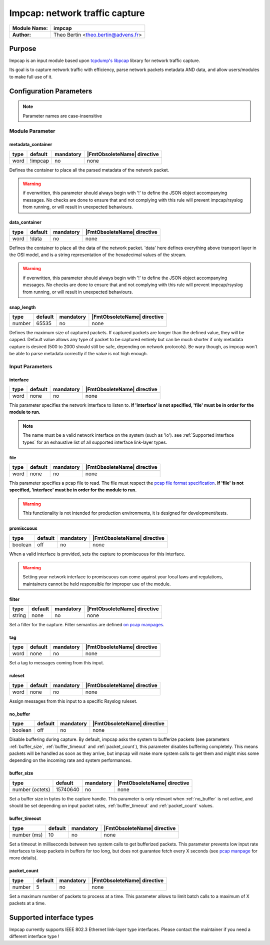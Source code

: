 
*******************************
Impcap: network traffic capture
*******************************

====================  =====================================
**Module Name:**      **impcap**
**Author:**           Theo Bertin <theo.bertin@advens.fr>
====================  =====================================

Purpose
=======

Impcap is an input module based upon `tcpdump's libpcap <https://www.tcpdump.org/>`_ library for network traffic capture.

Its goal is to capture network traffic with efficiency, parse network packets metadata AND data, and allow users/modules
to make full use of it.



Configuration Parameters
========================

.. note::
    Parameter names are case-insensitive

Module Parameter
----------------

metadata_container
^^^^^^^^^^^^^^^^^^

.. csv-table::
   :header: "type", "default", "mandatory", "|FmtObsoleteName| directive"
   :widths: auto
   :class: parameter-table

   "word", "!impcap", "no", "none"

Defines the container to place all the parsed metadata of the network packet.

.. Warning::
    if overwritten, this parameter should always begin with '!' to define the JSON object accompanying messages. No checks are done to ensure that
    and not complying with this rule will prevent impcap/rsyslog from running, or will result in unexpected behaviours.


data_container
^^^^^^^^^^^^^^

.. csv-table::
   :header: "type", "default", "mandatory", "|FmtObsoleteName| directive"
   :widths: auto
   :class: parameter-table

   "word", "!data", "no", "none"

Defines the container to place all the data of the network packet. 'data' here defines everything above transport layer
in the OSI model, and is a string representation of the hexadecimal values of the stream.

.. Warning::
    if overwritten, this parameter should always begin with '!' to define the JSON object accompanying messages. No checks are done to ensure that
    and not complying with this rule will prevent impcap/rsyslog from running, or will result in unexpected behaviours.



snap_length
^^^^^^^^^^^

.. csv-table::
   :header: "type", "default", "mandatory", "|FmtObsoleteName| directive"
   :widths: auto
   :class: parameter-table

   "number", "65535", "no", "none"

Defines the maximum size of captured packets.
If captured packets are longer than the defined value, they will be capped.
Default value allows any type of packet to be captured entirely but can be much shorter if only metadata capture is
desired (500 to 2000 should still be safe, depending on network protocols).
Be wary though, as impcap won't be able to parse metadata correctly if the value is not high enough.


Input Parameters
----------------

interface
^^^^^^^^^

.. csv-table::
   :header: "type", "default", "mandatory", "|FmtObsoleteName| directive"
   :widths: auto
   :class: parameter-table

   "word", "none", "no", "none"

This parameter specifies the network interface to listen to. **If 'interface' is not specified, 'file' must be in order
for the module to run.**

.. note::
    The name must be a valid network interface on the system (such as 'lo').
    see :ref:`Supported interface types` for an exhaustive list of all supported interface link-layer types.


file
^^^^

.. csv-table::
   :header: "type", "default", "mandatory", "|FmtObsoleteName| directive"
   :widths: auto
   :class: parameter-table

   "word", "none", "no", "none"

This parameter specifies a pcap file to read.
The file must respect the `pcap file format specification <https://www.tcpdump.org/manpages/pcap-savefile.5.html>`_. **If 'file' is not specified, 'interface' must be in order
for the module to run.**

.. Warning::
    This functionality is not intended for production environments,
    it is designed for development/tests. 


promiscuous
^^^^^^^^^^^

.. csv-table::
   :header: "type", "default", "mandatory", "|FmtObsoleteName| directive"
   :widths: auto
   :class: parameter-table

   "boolean", "off", "no", "none"

When a valid interface is provided, sets the capture to promiscuous for this interface.

.. warning::
    Setting your network interface to promiscuous can come against your local laws and
    regulations, maintainers cannot be held responsible for improper use of the module.


filter
^^^^^^

.. csv-table::
   :header: "type", "default", "mandatory", "|FmtObsoleteName| directive"
   :widths: auto
   :class: parameter-table

   "string", "none", "no", "none"

Set a filter for the capture.
Filter semantics are defined `on pcap manpages <https://www.tcpdump.org/manpages/pcap-filter.7.html>`_.


tag
^^^

.. csv-table::
   :header: "type", "default", "mandatory", "|FmtObsoleteName| directive"
   :widths: auto
   :class: parameter-table

   "word", "none", "no", "none"

Set a tag to messages coming from this input.


ruleset
^^^^^^^

.. csv-table::
   :header: "type", "default", "mandatory", "|FmtObsoleteName| directive"
   :widths: auto
   :class: parameter-table

   "word", "none", "no", "none"

Assign messages from this input to a specific Rsyslog ruleset.


.. _no_buffer:

no_buffer
^^^^^^^^^

.. csv-table::
   :header: "type", "default", "mandatory", "|FmtObsoleteName| directive"
   :widths: auto
   :class: parameter-table

   "boolean", "off", "no", "none"

Disable buffering during capture.
By default, impcap asks the system to bufferize packets (see parameters :ref:`buffer_size`, :ref:`buffer_timeout` and
:ref:`packet_count`), this parameter disables buffering completely. This means packets will be handled as soon as they
arrive, but impcap will make more system calls to get them and might miss some depending on the incoming rate and system
performances.


.. _buffer_size:

buffer_size
^^^^^^^^^^^

.. csv-table::
   :header: "type", "default", "mandatory", "|FmtObsoleteName| directive"
   :widths: auto
   :class: parameter-table

   "number (octets)", "15740640", "no", "none"

Set a buffer size in bytes to the capture handle.
This parameter is only relevant when :ref:`no_buffer` is not active, and should be set depending on input packet rates,
:ref:`buffer_timeout` and :ref:`packet_count` values.


.. _buffer_timeout:

buffer_timeout
^^^^^^^^^^^^^^

.. csv-table::
   :header: "type", "default", "mandatory", "|FmtObsoleteName| directive"
   :widths: auto
   :class: parameter-table

   "number (ms)", "10", "no", "none"

Set a timeout in milliseconds between two system calls to get bufferized packets. This parameter prevents low input rate
interfaces to keep packets in buffers for too long, but does not guarantee fetch every X seconds (see `pcap manpage <https://www.tcpdump.org/manpages/pcap.3pcap.html>`_ for more details).



.. _packet_count:

packet_count
^^^^^^^^^^^^

.. csv-table::
   :header: "type", "default", "mandatory", "|FmtObsoleteName| directive"
   :widths: auto
   :class: parameter-table

   "number", "5", "no", "none"

Set a maximum number of packets to process at a time. This parameter allows to limit batch calls to a maximum of X
packets at a time.


.. _Supported interface types:

Supported interface types
=========================

Impcap currently supports IEEE 802.3 Ethernet link-layer type interfaces.
Please contact the maintainer if you need a different interface type !
